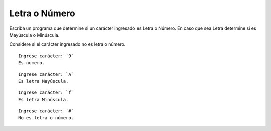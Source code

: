 Letra o Número
----------------------

Escriba un programa que determine si un carácter ingresado es Letra o Número.
En caso que sea Letra determine si es Mayúscula o Minúscula.

Considere si el carácter ingresado no es letra o número.

::

    Ingrese carácter: `9`
    Es numero.

::

    Ingrese carácter: `A`
    Es letra Mayúscula.

::

    Ingrese carácter: `f`
    Es letra Minúscula.

::

    Ingrese carácter: `#`
    No es letra o número. 


